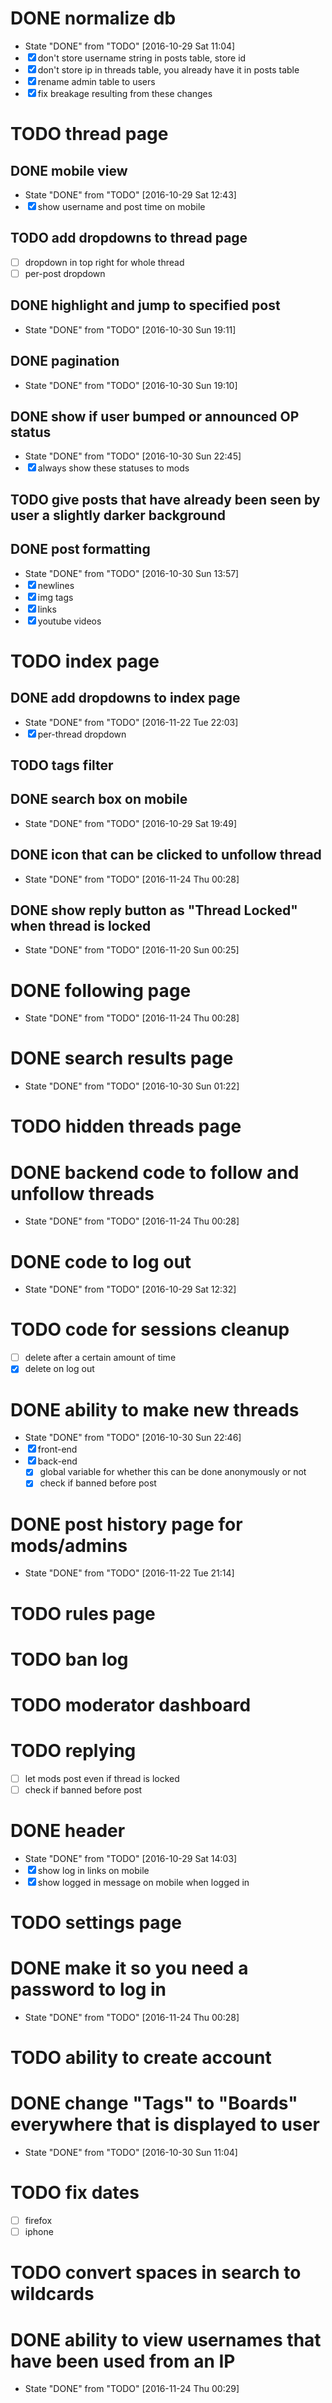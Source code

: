 * DONE normalize db
  CLOSED: [2016-10-29 Sat 11:04]
  - State "DONE"       from "TODO"       [2016-10-29 Sat 11:04]
  - [X] don't store username string in posts table, store id
  - [X] don't store ip in threads table, you already have it in posts table
  - [X] rename admin table to users
  - [X] fix breakage resulting from these changes
* TODO thread page
** DONE mobile view
   CLOSED: [2016-10-29 Sat 12:43]
   - State "DONE"       from "TODO"       [2016-10-29 Sat 12:43]
   - [X] show username and post time on mobile
** TODO add dropdowns to thread page
   - [ ] dropdown in top right for whole thread
   - [ ] per-post dropdown
** DONE highlight and jump to specified post
   CLOSED: [2016-10-30 Sun 19:11]
   - State "DONE"       from "TODO"       [2016-10-30 Sun 19:11]
** DONE pagination
   CLOSED: [2016-10-30 Sun 19:10]
   - State "DONE"       from "TODO"       [2016-10-30 Sun 19:10]
** DONE show if user bumped or announced OP status
   CLOSED: [2016-10-30 Sun 22:45]
   - State "DONE"       from "TODO"       [2016-10-30 Sun 22:45]
   - [X] always show these statuses to mods
** TODO give posts that have already been seen by user a slightly darker background
** DONE post formatting
   CLOSED: [2016-10-30 Sun 13:57]
   - State "DONE"       from "TODO"       [2016-10-30 Sun 13:57]
   - [X] newlines
   - [X] img tags
   - [X] links
   - [X] youtube videos
* TODO index page
** DONE add dropdowns to index page
   CLOSED: [2016-11-22 Tue 22:03]
   - State "DONE"       from "TODO"       [2016-11-22 Tue 22:03]
   - [X] per-thread dropdown
** TODO tags filter
** DONE search box on mobile
   CLOSED: [2016-10-29 Sat 19:49]
   - State "DONE"       from "TODO"       [2016-10-29 Sat 19:49]
** DONE icon that can be clicked to unfollow thread
   CLOSED: [2016-11-24 Thu 00:28]
   - State "DONE"       from "TODO"       [2016-11-24 Thu 00:28]
** DONE show reply button as "Thread Locked" when thread is locked
   CLOSED: [2016-11-20 Sun 00:25]
   - State "DONE"       from "TODO"       [2016-11-20 Sun 00:25]
* DONE following page
  CLOSED: [2016-11-24 Thu 00:28]
  - State "DONE"       from "TODO"       [2016-11-24 Thu 00:28]
* DONE search results page
  CLOSED: [2016-10-30 Sun 01:22]
  - State "DONE"       from "TODO"       [2016-10-30 Sun 01:22]
* TODO hidden threads page
* DONE backend code to follow and unfollow threads
  CLOSED: [2016-11-24 Thu 00:28]
  - State "DONE"       from "TODO"       [2016-11-24 Thu 00:28]
* DONE code to log out
  CLOSED: [2016-10-29 Sat 12:32]
  - State "DONE"       from "TODO"       [2016-10-29 Sat 12:32]
* TODO code for sessions cleanup
  - [ ] delete after a certain amount of time
  - [X] delete on log out
* DONE ability to make new threads
  CLOSED: [2016-10-30 Sun 22:46]
  - State "DONE"       from "TODO"       [2016-10-30 Sun 22:46]
  - [X] front-end
  - [X] back-end
    - [X] global variable for whether this can be done anonymously or not
    - [X] check if banned before post
* DONE post history page for mods/admins
  CLOSED: [2016-11-22 Tue 21:14]
  - State "DONE"       from "TODO"       [2016-11-22 Tue 21:14]
* TODO rules page
* TODO ban log
* TODO moderator dashboard
* TODO replying
  - [ ] let mods post even if thread is locked
  - [ ] check if banned before post
* DONE header
  CLOSED: [2016-10-29 Sat 14:03]
  - State "DONE"       from "TODO"       [2016-10-29 Sat 14:03]
  - [X] show log in links on mobile
  - [X] show logged in message on mobile when logged in
* TODO settings page
* DONE make it so you need a password to log in
  CLOSED: [2016-11-24 Thu 00:28]
  - State "DONE"       from "TODO"       [2016-11-24 Thu 00:28]
* TODO ability to create account
* DONE change "Tags" to "Boards" everywhere that is displayed to user
  CLOSED: [2016-10-30 Sun 11:04]
  - State "DONE"       from "TODO"       [2016-10-30 Sun 11:04]
* TODO fix dates
  - [ ] firefox
  - [ ] iphone
* TODO convert spaces in search to wildcards
* DONE ability to view usernames that have been used from an IP
  CLOSED: [2016-11-24 Thu 00:29]
  - State "DONE"       from "TODO"       [2016-11-24 Thu 00:29]

